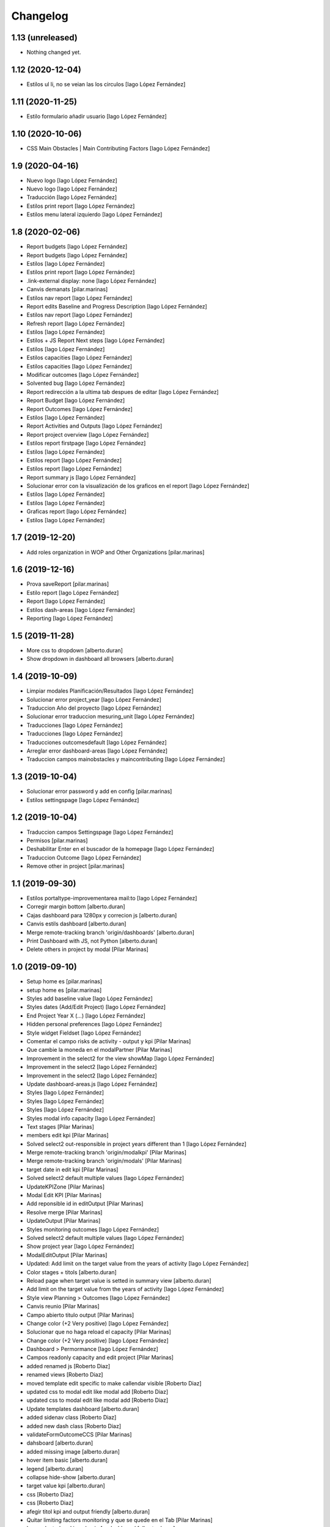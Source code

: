 Changelog
=========


1.13 (unreleased)
-----------------

- Nothing changed yet.


1.12 (2020-12-04)
-----------------

* Estilos ul li, no se veian las los circulos [Iago López Fernández]

1.11 (2020-11-25)
-----------------

* Estilo formulario añadir usuario [Iago López Fernández]

1.10 (2020-10-06)
-----------------

* CSS Main Obstacles | Main Contributing Factors [Iago López Fernández]

1.9 (2020-04-16)
----------------

* Nuevo logo [Iago López Fernández]
* Nuevo logo [Iago López Fernández]
* Traducción [Iago López Fernández]
* Estilos print report [Iago López Fernández]
* Estilos menu lateral izquierdo [Iago López Fernández]

1.8 (2020-02-06)
----------------

* Report budgets [Iago López Fernández]
* Report budgets [Iago López Fernández]
* Estilos [Iago López Fernández]
* Estilos print report [Iago López Fernández]
* .link-external display: none [Iago López Fernández]
* Canvis demanats [pilar.marinas]
* Estilos nav report [Iago López Fernández]
* Report edits Baseline and Progress Description [Iago López Fernández]
* Estilos nav report [Iago López Fernández]
* Refresh report [Iago López Fernández]
* Estilos [Iago López Fernández]
* Estilos + JS Report Next steps [Iago López Fernández]
* Estilos [Iago López Fernández]
* Estilos capacities [Iago López Fernández]
* Estilos capacities [Iago López Fernández]
* Modificar outcomes [Iago López Fernández]
* Solvented bug [Iago López Fernández]
* Report redirección a la ultima tab despues de editar [Iago López Fernández]
* Report Budget [Iago López Fernández]
* Report Outcomes [Iago López Fernández]
* Estilos [Iago López Fernández]
* Report Activities and Outputs [Iago López Fernández]
* Report project overview [Iago López Fernández]
* Estilos report firstpage [Iago López Fernández]
* Estilos [Iago López Fernández]
* Estilos report [Iago López Fernández]
* Estilos report [Iago López Fernández]
* Report summary js [Iago López Fernández]
* Solucionar error con la visualización de los graficos en el report [Iago López Fernández]
* Estilos [Iago López Fernández]
* Estilos [Iago López Fernández]
* Graficas report [Iago López Fernández]
* Estilos [Iago López Fernández]

1.7 (2019-12-20)
----------------

* Add roles organization in WOP and Other Organizations [pilar.marinas]

1.6 (2019-12-16)
----------------

* Prova saveReport [pilar.marinas]
* Estilo report [Iago López Fernández]
* Report [Iago López Fernández]
* Estilos dash-areas [Iago López Fernández]
* Reporting [Iago López Fernández]

1.5 (2019-11-28)
----------------

* More css to dropdown [alberto.duran]
* Show dropdown in dashboard all browsers [alberto.duran]

1.4 (2019-10-09)
----------------

* Limpiar modales Planificación/Resultados [Iago López Fernández]
* Solucionar error project_year [Iago López Fernández]
* Traduccion Año del proyecto [Iago López Fernández]
* Solucionar error traduccion mesuring_unit [Iago López Fernández]
* Traducciones [Iago López Fernández]
* Traducciones [Iago López Fernández]
* Traducciones outcomesdefault [Iago López Fernández]
* Arreglar error dashboard-areas [Iago López Fernández]
* Traduccion campos mainobstacles y maincontributing [Iago López Fernández]

1.3 (2019-10-04)
----------------

* Solucionar error password y add en config [pilar.marinas]
* Estilos settingspage [Iago López Fernández]

1.2 (2019-10-04)
----------------

* Traduccion campos Settingspage [Iago López Fernández]
* Permisos [pilar.marinas]
* Deshabilitar Enter en el buscador de la homepage [Iago López Fernández]
* Traduccion Outcome [Iago López Fernández]
* Remove other in project [pilar.marinas]

1.1 (2019-09-30)
----------------

* Estilos portaltype-improvementarea mail:to [Iago López Fernández]
* Corregir margin bottom [alberto.duran]
* Cajas dashboard para 1280px y correcion js [alberto.duran]
* Canvis estils dashboard [alberto.duran]
* Merge remote-tracking branch 'origin/dashboards' [alberto.duran]
* Print Dashboard with JS, not Python [alberto.duran]
* Delete others in project by modal [Pilar Marinas]

1.0 (2019-09-10)
----------------

* Setup home es [pilar.marinas]
* setup home es [pilar.marinas]
* Styles add baseline value [Iago López Fernández]
* Styles dates (Add/Edit Project) [Iago López Fernández]
* End Project Year X (...) [Iago López Fernández]
* Hidden personal preferences [Iago López Fernández]
* Style widget Fieldset [Iago López Fernández]
* Comentar el campo risks de activity - output y kpi [Pilar Marinas]
* Que cambie la moneda en el modalPartner [Pilar Marinas]
* Improvement in the select2 for the view showMap [Iago López Fernández]
* Improvement in the select2 [Iago López Fernández]
* Improvement in the select2 [Iago López Fernández]
* Update dashboard-areas.js [Iago López Fernández]
* Styles [Iago López Fernández]
* Styles [Iago López Fernández]
* Styles [Iago López Fernández]
* Styles modal info capacity [Iago López Fernández]
* Text stages [Pilar Marinas]
* members edit kpi [Pilar Marinas]
* Solved select2 out-responsible in project years different than 1 [Iago López Fernández]
* Merge remote-tracking branch 'origin/modalkpi' [Pilar Marinas]
* Merge remote-tracking branch 'origin/modals' [Pilar Marinas]
* target date in edit kpi [Pilar Marinas]
* Solved select2 default multiple values [Iago López Fernández]
* UpdateKPIZone [Pilar Marinas]
* Modal Edit KPI [Pilar Marinas]
* Add reponsible id in editOutput [Pilar Marinas]
* Resolve merge [Pilar Marinas]
* UpdateOutput [Pilar Marinas]
* Styles monitoring outcomes [Iago López Fernández]
* Solved select2 default multiple values [Iago López Fernández]
* Show project year [Iago López Fernández]
* ModalEditOutput [Pilar Marinas]
* Updated: Add limit on the target value from the years of activity [Iago López Fernández]
* Color stages + titols [alberto.duran]
* Reload page when target value is setted in summary view [alberto.duran]
* Add limit on the target value from the years of activity [Iago López Fernández]
* Style view Planning > Outcomes [Iago López Fernández]
* Canvis reunio [Pilar Marinas]
* Campo abierto titulo output [Pilar Marinas]
* Change color (+2 Very positive) [Iago López Fernández]
* Solucionar que no haga reload el capacity [Pilar Marinas]
* Change color (+2 Very positive) [Iago López Fernández]
* Dashboard > Permormance [Iago López Fernández]
* Campos readonly capacity and edit project [Pilar Marinas]
* added renamed js [Roberto Diaz]
* renamed views [Roberto Diaz]
* moved template edit specific to make callendar visible [Roberto Diaz]
* updated css to modal edit like modal add [Roberto Diaz]
* updated css to modal edit like modal add [Roberto Diaz]
* Update templates dashboard [alberto.duran]
* added sidenav class [Roberto Diaz]
* added new dash class [Roberto Diaz]
* validateFormOutcomeCCS [Pilar Marinas]
* dahsboard [alberto.duran]
* added missing image [alberto.duran]
* hover item basic [alberto.duran]
* legend [alberto.duran]
* collapse hide-show [alberto.duran]
* target value kpi [alberto.duran]
* css [Roberto Diaz]
* css [Roberto Diaz]
* afegir titol kpi and output friendly [alberto.duran]
* Quitar limiting factors monitoring y que se quede en el Tab [Pilar Marinas]
* Icon selected and icon basic for dashboard [alberto.duran]
* Stages for dashboard [alberto.duran]
* updated css [Roberto Diaz]
* changing errors in CSS [Roberto Diaz]
* Merge branch 'master' of gitlab.upc.edu:pyteam/gwopa.theme [Roberto Diaz]
* compiled css [Roberto Diaz]
* changes [Roberto Diaz]
* Stages html [alberto.duran]
* Merge remote-tracking branch 'origin/capacity' [Pilar Marinas]
* Stage and more fields monitoring [Pilar Marinas]
* Dashboard: finalitzar capacities [alberto.duran]
* Data of charts over 100% [alberto.duran]
* Dashboard: html stages, una mica de capacity [alberto.duran]
* updated css on merge [Roberto Diaz]
* Merge branch 'master' of gitlab.upc.edu:pyteam/gwopa.theme [Roberto Diaz]
* massive changes [Roberto Diaz]
* bolitas capacity [alberto.duran]
* Dashboard: activities and outputs running [alberto.duran]
* Merge remote-tracking branch 'origin/capacity' [Pilar Marinas]
* Monitoring capacity [Pilar Marinas]
* changes to range slider [Roberto Diaz]
* dashboard: switch between years [alberto.duran]
* styles for dashboard [alberto.duran]
* updated js [Roberto Diaz]
* added permission to rules, removed external reqs to local, and renamed view name to useful names [Roberto Diaz]
* Repair login background image [alberto.duran]
* More css fixes [alberto.duran]
* updated compiled css [Roberto Diaz]
* added js for map [Roberto Diaz]
* testing [Roberto Diaz]
* Capacitys for ie11 and all browsers [alberto.duran]
* Add specifics [Pilar Marinas]
* Add new specific [Pilar Marinas]
* Specifics [Pilar Marinas]
* added kpi in global map [Roberto Diaz]
* remove dollar icon [Roberto Diaz]
* Canvis sidenav, amagr desplegable si no hi ha items, completar pantalla project [alberto.duran]
* added 0 to budget on map and icon [Roberto Diaz]
* updated map js [Roberto Diaz]
* Capacity generic [Pilar Marinas]
* OK Capacity generic [Pilar Marinas]
* Add another capacity [alberto.duran]
* Nous estils monitoring [alberto.duran]
* updated map js [Roberto Diaz]
* Capacity annotation generic and specifics [Pilar Marinas]
* nous estils [alberto.duran]
* Mover collapse a la izquierda [alberto.duran]
* CC grid v2 [alberto.duran]
* test layers map [Roberto Diaz]
* Add grid styles after merge [alberto.duran]
* Merge branch 'master' of gitlab.upc.edu:pyteam/gwopa.theme [alberto.duran]
* Grid styles for CC [alberto.duran]
* updated merge [Roberto Diaz]
* updated css [Roberto Diaz]
* rangeslider added [Roberto Diaz]
* changed css related to global map [Roberto Diaz]
* rangeslider added [Roberto Diaz]
* Cambiar valores "achieved" en la parte resumida para outputs y kpi en monitoring [alberto.duran]
* La caja explicativa de los datos de monitoreo [alberto.duran]
* Rename scripts [alberto.duran]
* Añadir Zone a outcome planning y monitoring y Achieved/target [alberto.duran]
* Listas de Main Obstacles y Main Contributing [alberto.duran]
* listas de Main Obstacles y de Main Contributing [alberto.duran]
* Esmenes [alberto.duran]
* Modificacions planning [alberto.duran]
* Fer que els titols del planning i el monitoring collapsin [alberto.duran]
* Resituar campo Zone en Zone KPI y añadir un nuevo output/kpi en los modales correspondientes [alberto.duran]
* Remove frequency from planning [alberto.duran]
* Remove undesired literals and add starting date to monitoring [alberto.duran]
* Logica per exclamacio i cercle a activities, outputs i outcomes [alberto.duran]
* filtrar als modals el camp responsibles als membres donats dalta al projecte [alberto.duran]
* Collapse all in monitoring [alberto.duran]
* Collapse all in planning [alberto.duran]
* Monitoring update KPI [alberto.duran]
* Monitoring update outputs [alberto.duran]
* Monitoring update activity [alberto.duran]
* collapse activities in planning [alberto.duran]
* updated js to update mnitoring template [Roberto Diaz]
* added project path in create elements to bypass year error, and update api endpoints [Roberto Diaz]
* Aded api path to js [Roberto Diaz]
* added check dates in modal activity [Roberto Diaz]
* Update modal contrib partner [alberto.duran]
* changes to make dates in output modal functional [Roberto Diaz]
* readmore [alberto.duran]
* testing dates [Roberto Diaz]
* removed translation from placedholder (problems in JS) [Roberto Diaz]
* updated hidden field activity and css [Roberto Diaz]
* Translate js read more [alberto.duran]
* added creation zone [Roberto Diaz]
* removed backgound that hides image login [Roberto Diaz]
* updated CSS [Roberto Diaz]
* changed to bootstrap tabs [Roberto Diaz]
* Definir backgroundcolor [alberto.duran]
* Merge branch 'master' of gitlab.upc.edu:pyteam/gwopa.theme [Roberto Diaz]
* updated to create kpizone [Roberto Diaz]
* Petits canvis CSS [alberto.duran]
* updated js to get values [Roberto Diaz]
* make modal not ESC [Roberto Diaz]
* width date increased [Roberto Diaz]
* removed fields from output modal [Roberto Diaz]
* width to pickerdate to show in md-6 [Roberto Diaz]
* modal add kpi [Roberto Diaz]
* updated css and added required fields to modal [Roberto Diaz]
* added true validation [Roberto Diaz]
* validate modal output [alberto.duran]
* inline css modified [Roberto Diaz]
* change path apiGetPhases [Roberto Diaz]
* added sweetalert to egg [Roberto Diaz]
* removed reload from edit inline [Roberto Diaz]
* added check value in editable [Roberto Diaz]
* x-editable js code [Roberto Diaz]
* x-editable js [Roberto Diaz]
* duplicate code to outcomes tab [Roberto Diaz]
* changed tabs only in planning and monitoring [Roberto Diaz]
* moved code to check an error... [Roberto Diaz]
* reduce modal css margins between form-groups [Roberto Diaz]
* hide button if phases === 1 [Roberto Diaz]
* solved merge [Roberto Diaz]
* changes in js expand collapse and css [Roberto Diaz]
* color show more [alberto.duran]
* tabs monitoring [alberto.duran]
* Readmore in projects [alberto.duran]
* Estils navs planning [alberto.duran]
* testing new table disposition [Roberto Diaz]
* added sweetalert to rules [Roberto Diaz]
* added new fields to create output [Roberto Diaz]
* added css modal [Roberto Diaz]
* JS for modal output [alberto.duran]
* css ul li sidenav [Roberto Diaz]
* css [Roberto Diaz]
* css [Roberto Diaz]
* css [Roberto Diaz]
* css [Roberto Diaz]
* css [Roberto Diaz]
* css [Roberto Diaz]
* css [Roberto Diaz]
* css [Roberto Diaz]
* css [Roberto Diaz]
* css [Roberto Diaz]
* css [Roberto Diaz]
* removed textarea width [Roberto Diaz]
* updated css [Roberto Diaz]
* updated css [Roberto Diaz]
* updated CSS [Roberto Diaz]
* css [Roberto Diaz]
* updated css [Roberto Diaz]
* rules and css [Roberto Diaz]
* updated with footer img [Roberto Diaz]
* updated with footer img [Roberto Diaz]
* portrait css [Roberto Diaz]
* css [Roberto Diaz]
* css [Roberto Diaz]
* changes [Roberto Diaz]
* CSS [Roberto Diaz]
* css [Roberto Diaz]
* css [Roberto Diaz]
* updated css [Roberto Diaz]
* added css [Roberto Diaz]
* added modal css [Roberto Diaz]
* css [Roberto Diaz]
* updated to fontawesome 5.8.1 [Roberto Diaz]
* updated to fontawesome 5.8.1 [Roberto Diaz]
* css [Roberto Diaz]
* added row css and updates [Roberto Diaz]
* added portal_url to template [Roberto Diaz]
* updated css for planning template [Roberto Diaz]
* tr.contibutioncentered [Roberto Diaz]
* css right [Roberto Diaz]
* updated vue code [Roberto Diaz]
* udpated css [Roberto Diaz]
* udpated css [Roberto Diaz]
* rule managePortal [Roberto Diaz]
* css [Roberto Diaz]
* monitoring css [Roberto Diaz]
* css [Roberto Diaz]
* css [Roberto Diaz]
* added css [Roberto Diaz]
* css [Roberto Diaz]
* css [Roberto Diaz]
* remove rapido tests [Roberto Diaz]
* css [Roberto Diaz]
* updated css [Roberto Diaz]
* changed css [Roberto Diaz]
* added rule to sharing tab [Roberto Diaz]
* updated rules [Roberto Diaz]
* updated css [Roberto Diaz]
* changed rules to 2 portlets, and logo menu [Roberto Diaz]
* added height to selects... and padding-left [Roberto Diaz]
* css [Roberto Diaz]
* added CSS [Roberto Diaz]
* css [Roberto Diaz]
* CSS [Roberto Diaz]
* css [Roberto Diaz]
* updated search [Roberto Diaz]
* css [Roberto Diaz]
* css [Roberto Diaz]
* added gotas.png [Roberto Diaz]
* css [Roberto Diaz]
* css [Roberto Diaz]
* updated css [Roberto Diaz]
* changed mobile 1 & 11 [root muntanyeta]
* css [Roberto Diaz]
* css [Roberto Diaz]
* css [Roberto Diaz]
* changes [Roberto Diaz]
* changes [Roberto Diaz]
* css [Roberto Diaz]
* changes [Roberto Diaz]
* css [Roberto Diaz]
* css [Roberto Diaz]
* changed path [Roberto Diaz]
* updated css monitoring [Roberto Diaz]
* css [Roberto Diaz]
* updated CSS [Roberto Diaz]
* css [Roberto Diaz]
* updated rules [Roberto Diaz]
* rules and CSS [Roberto Diaz]
* new rules [Roberto Diaz]
* css [Roberto Diaz]
* css [Roberto Diaz]
* css [Roberto Diaz]
* moved messages to content [Roberto Diaz]
* added css and empty image [Roberto Diaz]
* css [Roberto Diaz]
* updated csss [Roberto Diaz]
* css [Roberto Diaz]
* prefinde css [Roberto Diaz]
* fixed to 1 11 [Roberto Diaz]
* right to 10 [Roberto Diaz]
* updated css [Roberto Diaz]
* changed colums from 3 to 2 [Roberto Diaz]
* moved toolbar to right [Roberto Diaz]
* test css [Roberto Diaz]
* testing changes [Roberto Diaz]
* test navbar [Roberto Diaz]
* full image css [Roberto Diaz]
* testing new edit bar CSS [Roberto Diaz]
* added select2 search template [Roberto Diaz]
* added base assets Vuejs and Bootstrap [Roberto Diaz]
* removed unused JS [Roberto Diaz]
* css [Roberto Diaz]
* updated rules [Roberto Diaz]
* test [Roberto Diaz]
* css [Roberto Diaz]
* add [Roberto Diaz]
* compiled css [Roberto Diaz]
* updated css [Roberto Diaz]
* added css david [Roberto Diaz]
* changed width to auto [Roberto Diaz]
* added code [Roberto Diaz]
* added monitoring [Roberto Diaz]
* updated [Roberto Diaz]
* test no body in css [Roberto Diaz]
* testing monitoring css [Roberto Diaz]
* css updated [Roberto Diaz]
* added css vue to css plone [Roberto Diaz]
* updated vue code [Roberto Diaz]
* split stylish.css to another file, and update code to load it [Roberto Diaz]
* updated vue code [Roberto Diaz]
* changed logo size [Roberto Diaz]
* updated css to show homepage as div not table [Roberto Diaz]
* logo header gwopa [Roberto Diaz]
* added test VueJS [Roberto Diaz]
* updated css [Roberto Diaz]
* addapted login logout css [Roberto Diaz]
* centering login error page and fix width [Roberto Diaz]
* add fontawesome5 code [Roberto Diaz]
* moved logout links [Roberto Diaz]
* css sidebar [Roberto Diaz]
* css hedaer [Roberto Diaz]
* added css [Roberto Diaz]
* added curved to labels [Roberto Diaz]
* added disabled property to css [Roberto Diaz]
* added css activity [Roberto Diaz]
* updated css [Roberto Diaz]
* added targetvalue colors [Roberto Diaz]
* remove default portlets [Roberto Diaz]
* reordered viewlets and portlets [Roberto Diaz]
* removed clearfix css that makes table not shown correctly in folder_contents_view [Roberto Diaz]
* added 200px defautl image [Roberto Diaz]
* updated css with label colors [Roberto Diaz]
* added footer viewlet [Roberto Diaz]
* added incidator colors [Roberto Diaz]
* added bars icon to menu [Roberto Diaz]
* hide dashboard link from menu [Roberto Diaz]
* added icon 24 [Roberto Diaz]

0.1a1 (2018-10-31)
------------------

- Initial release.
  []
